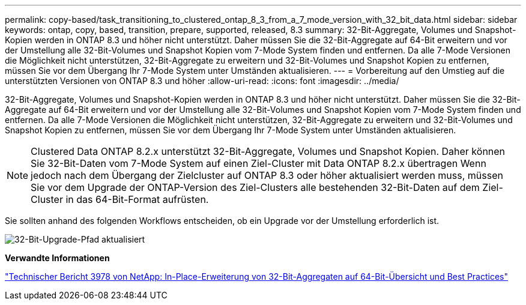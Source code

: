 ---
permalink: copy-based/task_transitioning_to_clustered_ontap_8_3_from_a_7_mode_version_with_32_bit_data.html 
sidebar: sidebar 
keywords: ontap, copy, based, transition, prepare, supported, released, 8.3 
summary: 32-Bit-Aggregate, Volumes und Snapshot-Kopien werden in ONTAP 8.3 und höher nicht unterstützt. Daher müssen Sie die 32-Bit-Aggregate auf 64-Bit erweitern und vor der Umstellung alle 32-Bit-Volumes und Snapshot Kopien vom 7-Mode System finden und entfernen. Da alle 7-Mode Versionen die Möglichkeit nicht unterstützen, 32-Bit-Aggregate zu erweitern und 32-Bit-Volumes und Snapshot Kopien zu entfernen, müssen Sie vor dem Übergang Ihr 7-Mode System unter Umständen aktualisieren. 
---
= Vorbereitung auf den Umstieg auf die unterstützten Versionen von ONTAP 8.3 und höher
:allow-uri-read: 
:icons: font
:imagesdir: ../media/


[role="lead"]
32-Bit-Aggregate, Volumes und Snapshot-Kopien werden in ONTAP 8.3 und höher nicht unterstützt. Daher müssen Sie die 32-Bit-Aggregate auf 64-Bit erweitern und vor der Umstellung alle 32-Bit-Volumes und Snapshot Kopien vom 7-Mode System finden und entfernen. Da alle 7-Mode Versionen die Möglichkeit nicht unterstützen, 32-Bit-Aggregate zu erweitern und 32-Bit-Volumes und Snapshot Kopien zu entfernen, müssen Sie vor dem Übergang Ihr 7-Mode System unter Umständen aktualisieren.


NOTE: Clustered Data ONTAP 8.2.x unterstützt 32-Bit-Aggregate, Volumes und Snapshot Kopien. Daher können Sie 32-Bit-Daten vom 7-Mode System auf einen Ziel-Cluster mit Data ONTAP 8.2.x übertragen Wenn jedoch nach dem Übergang der Zielcluster auf ONTAP 8.3 oder höher aktualisiert werden muss, müssen Sie vor dem Upgrade der ONTAP-Version des Ziel-Clusters alle bestehenden 32-Bit-Daten auf dem Ziel-Cluster in das 64-Bit-Format aufrüsten.

Sie sollten anhand des folgenden Workflows entscheiden, ob ein Upgrade vor der Umstellung erforderlich ist.

image::../media/32bit_upgrade_path_updated.gif[32-Bit-Upgrade-Pfad aktualisiert]

*Verwandte Informationen*

https://www.netapp.com/pdf.html?item=/media/19679-tr-3978.pdf["Technischer Bericht 3978 von NetApp: In-Place-Erweiterung von 32-Bit-Aggregaten auf 64-Bit-Übersicht und Best Practices"^]
